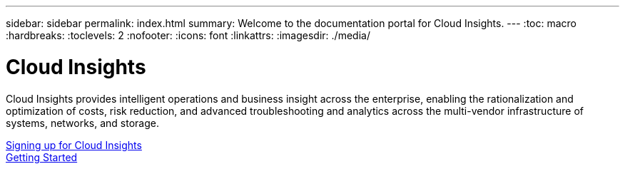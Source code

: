 ---
sidebar: sidebar
permalink: index.html
summary: Welcome to the documentation portal for Cloud Insights.
---
:toc: macro
:hardbreaks:
:toclevels: 2
:nofooter:
:icons: font
:linkattrs:
:imagesdir: ./media/

= Cloud Insights

:hardbreaks:
:nofooter:
:icons: font
:linkattrs:
:imagesdir: ./media/
:keywords: OnCommand, Insight, documentation, help

Cloud Insights provides intelligent operations and business insight across the enterprise, enabling the rationalization and optimization of costs, risk reduction, and advanced troubleshooting and analytics across the multi-vendor infrastructure of systems, networks, and storage.

toc::[]

link:task_cloud_insights_onboarding_1.html[Signing up for Cloud Insights]
link:task_getting_started_with_cloud_insights.html[Getting Started]
